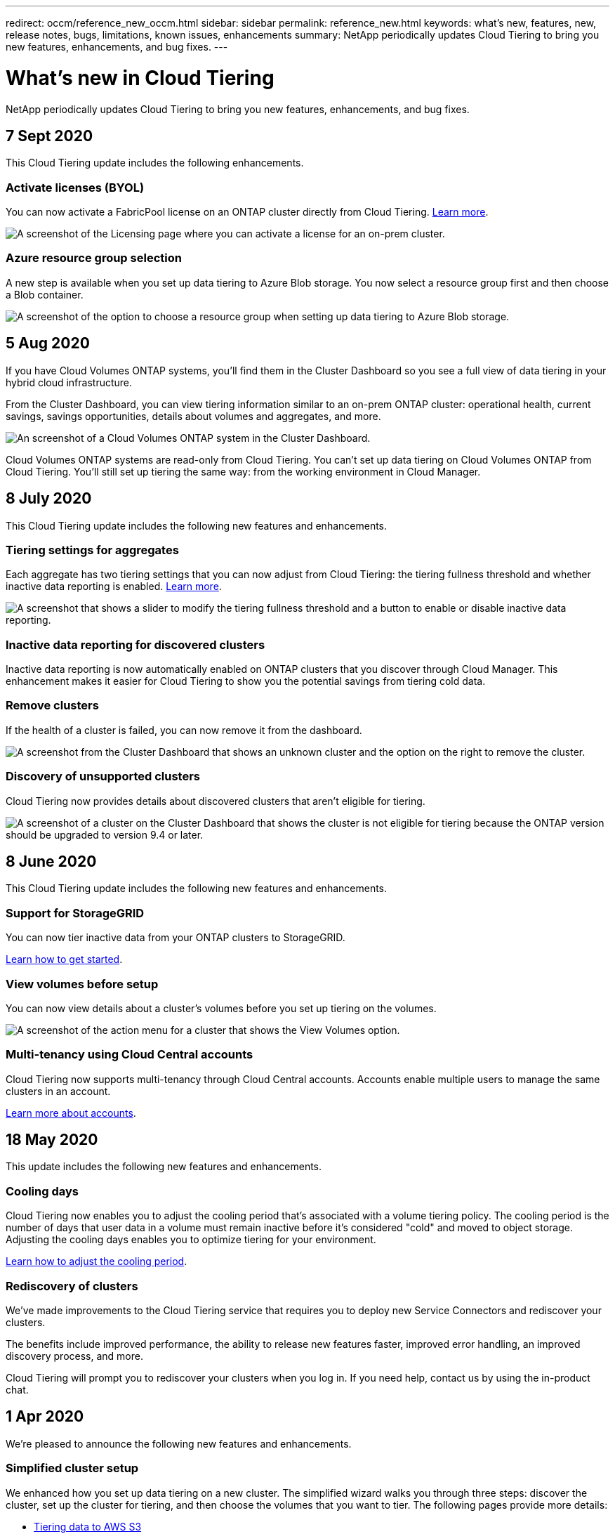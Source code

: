 ---
redirect: occm/reference_new_occm.html
sidebar: sidebar
permalink: reference_new.html
keywords: what's new, features, new, release notes, bugs, limitations, known issues, enhancements
summary: NetApp periodically updates Cloud Tiering to bring you new features, enhancements, and bug fixes.
---

= What's new in Cloud Tiering
:hardbreaks:
:nofooter:
:icons: font
:linkattrs:
:imagesdir: ./media/

[.lead]
NetApp periodically updates Cloud Tiering to bring you new features, enhancements, and bug fixes.

== 7 Sept 2020

This Cloud Tiering update includes the following enhancements.

=== Activate licenses (BYOL)

You can now activate a FabricPool license on an ONTAP cluster directly from Cloud Tiering. link:task_licensing.html#adding-a-tiering-license-to-ontap[Learn more].

image:screenshot_activate_license.gif[A screenshot of the Licensing page where you can activate a license for an on-prem cluster.]

=== Azure resource group selection

A new step is available when you set up data tiering to Azure Blob storage. You now select a resource group first and then choose a Blob container.

image:screenshot_resource_group.gif[A screenshot of the option to choose a resource group when setting up data tiering to Azure Blob storage.]

== 5 Aug 2020

If you have Cloud Volumes ONTAP systems, you'll find them in the Cluster Dashboard so you see a full view of data tiering in your hybrid cloud infrastructure.

From the Cluster Dashboard, you can view tiering information similar to an on-prem ONTAP cluster: operational health, current savings, savings opportunities, details about volumes and aggregates, and more.

image:screenshot_cloud_volumes_ontap.gif[An screenshot of a Cloud Volumes ONTAP system in the Cluster Dashboard.]

Cloud Volumes ONTAP systems are read-only from Cloud Tiering. You can't set up data tiering on Cloud Volumes ONTAP from Cloud Tiering. You'll still set up tiering the same way: from the working environment in Cloud Manager.

== 8 July 2020

This Cloud Tiering update includes the following new features and enhancements.

=== Tiering settings for aggregates

Each aggregate has two tiering settings that you can now adjust from Cloud Tiering: the tiering fullness threshold and whether inactive data reporting is enabled. link:task_managing_tiering.html#managing-tiering-settings-on-aggregates[Learn more].

image:screenshot_edit_aggregate.gif[A screenshot that shows a slider to modify the tiering fullness threshold and a button to enable or disable inactive data reporting.]

=== Inactive data reporting for discovered clusters

Inactive data reporting is now automatically enabled on ONTAP clusters that you discover through Cloud Manager. This enhancement makes it easier for Cloud Tiering to show you the potential savings from tiering cold data.

=== Remove clusters

If the health of a cluster is failed, you can now remove it from the dashboard.

image:screenshot_remove_cluster.gif[A screenshot from the Cluster Dashboard that shows an unknown cluster and the option on the right to remove the cluster.]

=== Discovery of unsupported clusters

Cloud Tiering now provides details about discovered clusters that aren't eligible for tiering.

image:screenshot_unsupported_cluster.gif[A screenshot of a cluster on the Cluster Dashboard that shows the cluster is not eligible for tiering because the ONTAP version should be upgraded to version 9.4 or later.]

== 8 June 2020

This Cloud Tiering update includes the following new features and enhancements.

=== Support for StorageGRID

You can now tier inactive data from your ONTAP clusters to StorageGRID.

link:task_quick_start_storagegrid.html[Learn how to get started].

=== View volumes before setup

You can now view details about a cluster's volumes before you set up tiering on the volumes.

image:screenshot_view_volumes.gif[A screenshot of the action menu for a cluster that shows the View Volumes option.]

=== Multi-tenancy using Cloud Central accounts

Cloud Tiering now supports multi-tenancy through Cloud Central accounts. Accounts enable multiple users to manage the same clusters in an account.

link:concept_accounts.html[Learn more about accounts].

== 18 May 2020

This update includes the following new features and enhancements.

=== Cooling days

Cloud Tiering now enables you to adjust the cooling period that's associated with a volume tiering policy. The cooling period is the number of days that user data in a volume must remain inactive before it's considered "cold" and moved to object storage. Adjusting the cooling days enables you to optimize tiering for your environment.

link:task_managing_tiering.html#changing-a-volumes-tiering-policy-and-cooling-period[Learn how to adjust the cooling period].

=== Rediscovery of clusters

We've made improvements to the Cloud Tiering service that requires you to deploy new Service Connectors and rediscover your clusters.

The benefits include improved performance, the ability to release new features faster, improved error handling, an improved discovery process, and more.

Cloud Tiering will prompt you to rediscover your clusters when you log in. If you need help, contact us by using the in-product chat.

== 1 Apr 2020

We're pleased to announce the following new features and enhancements.

=== Simplified cluster setup

We enhanced how you set up data tiering on a new cluster. The simplified wizard walks you through three steps: discover the cluster, set up the cluster for tiering, and then choose the volumes that you want to tier. The following pages provide more details:

* link:task_tiering.html[Tiering data to AWS S3]
* link:task_tiering_azure.html[Tiering data to Azure Blob storage]
* link:task_tiering_google.html[Tiering data to Google Cloud storage]

=== Ability to add or select an existing bucket/container

When you set up data tiering on a cluster, you now have the choice to add a new bucket/container or to select an existing bucket/container. Prior to this change, Cloud Tiering automatically created it for you.

=== Support for additional S3 storage classes

Cloud Tiering now supports two additional S3 storage classes: _Zone-IA_ and _Intelligent_.

When you set up data tiering, Cloud Tiering can apply a lifecycle rule so the tiered data transitions from the _Standard_ storage class to another storage class after 30 days. link:reference_aws_support.html[Learn more].

== 25 Dec 2019

This update includes the following new features and enhancements.

=== Changing a volume's tiering policy

You can now change a volume's tiering policy after you set the initial tiering policy. For example, you can easily change from _Cold snapshots_ to _Cold user data_.

link:task_managing_tiering.html#changing-the-tiering-policy-for-a-volume[Learn how to change a volume's tiering policy].

=== Licensing enhancements

* Support for ONTAP FabricPool licenses
+
Cloud Tiering now supports the FabricPool licenses that you add to an ONTAP cluster. If a license is available on the cluster, then Cloud Tiering displays the license in the *Licensing* page and enables you to tier data to the cloud based on that license.

* Support for pay-as-you-go from the Azure Marketplace
+
You can now pay-as-you-go when tiering cold data to Azure Blob storage.

* Support for pay-as-you-go from the GCP Marketplace
+
You can now pay-as-you-go when tiering cold data to Google Cloud storage.

* Support for a combination of PAYGO and BYOL licensing
+
You can combine a FabricPool license with a pay-as-you-go subscription to pay for data that you tier to the cloud. If your FabricPool license expires or if you tier more data than allowed by the license, then data tiering is never interrupted—​it continues through your PAYGO subscription.

For more details:

* link:concept_licensing.html[Learn how licensing works]
* link:task_licensing.html[Learn how to set up pay-as-you-go subscriptions and BYOL]

== 3 Nov 2019

This update includes the following new features and enhancements.

=== Support for Google Cloud

You can now tier inactive data from your ONTAP clusters to Google Cloud Storage.

link:task_quick_start_google.html[Learn how to get started]

=== Support for additional tiering policies

You can now select the following tiering policies when setting up tiering:

* All user data (All)
* All DP user data (Backup)

link:concept_architecture.html#volume-tiering-policies[Learn about these tiering policies].

=== Tiering policy per volume

You can now choose a different tiering policy for each volume when you set up tiering.

image:screenshot_volumes_select.gif["A screenshot that shows volumes selected in the Select Source Volumes page."]

== 8 Sept 2019

This Cloud Tiering update includes the following new features and enhancements.

=== Tiering setup status

Cloud Tiering now shows the status of tiering setup for each cluster. For example, the status might indicate that Cloud Tiering is setting up the object store, or that it successfully set up 145 volumes for data tiering. The status also identifies if any failures occurred during setup.

image:screenshot_tiering_setup_status.gif["A screenshot that shows the Tiering setup status for a cluster. In this example, 2 volumes were successfully setup for tiering."]

=== Integration with Cloud Manager AWS subscriptions

If you use NetApp Cloud Manager and you've already https://aws.amazon.com/marketplace/pp/B07QX2QLXX[subscribed through its new AWS Marketplace offering^], then you're automatically subscribed to Cloud Tiering, as well. You'll see an active subscription in Cloud Tiering in the *Licensing* tab. You won't need to subscribe.

If you've already subscribed through Cloud Tiering, then this change has no impact to you. You're all set.

== 7 Aug 2019

This update includes the following new features and enhancements.

=== On-premises Service Connector for data tiering to S3

You can now install the Service Connector on an on-premises Linux host when you tier cold data to AWS S3.
link:task_installing_service_connector.html[Learn more].

=== Auto discovery of clusters

If you discovered ONTAP clusters through NetApp Cloud Manager, the clusters are automatically added to Cloud Tiering if they support data tiering.

=== Object storage connectivity check

If Cloud Tiering finds a connectivity problem with the object storage bucket, the tiering health indicator in the dashboard provides details about the problem.

image:screenshot_tiering_health.gif["A screenshot that shows a tiering failure on the dashboard."]

== 4 July 2019

Cloud Tiering was updated to fix a few bugs.

== 10 June 2019

This update includes the following new features and enhancements.

=== Cloud Tiering is now generally available

The Controlled Availability release of Cloud Tiering has completed--Cloud Tiering is now available for customer use from https://cloud.netapp.com[NetApp Cloud Central^]. A 30-day free trial is available for both AWS and Azure. It starts when you set up tiering to your first cluster.

=== Pay-as-you-go from the AWS Marketplace

After your free trial starts, subscribe to the Cloud Tiering service to ensure that there's no disruption of service after the trial ends. When it ends, you'll be charged hourly according to the amount of data that you tier.

link:task_licensing.html[Learn how to subscribe from the AWS Marketplace].

NOTE: We're planning to add Cloud Tiering to the Azure Marketplace as soon Azure supports SaaS pricing.

=== Support for FlexGroup volumes

You can now tier inactive data from FlexGroup volumes to object storage, starting with ONTAP 9.5. Setup works the same as any other volume.

== 5 May 2019

This update includes the following new features and enhancements.

=== Support for Microsoft Azure

You can now tier inactive data from your ONTAP clusters to Azure Blob storage.

* link:task_quick_start_azure.html[Learn how to tier inactive data to Azure]
* link:reference_azure_support.html[Review support for Azure Blob access tiers and Azure regions]

=== Ability to choose an IPspace for connections to object storage

When you set up tiering for an ONTAP cluster, you now need to select the IPspace that ONTAP should use to connect to object storage. Selecting the correct IPspace ensures that Cloud Tiering can set up a connection from ONTAP to your cloud provider's object storage.

image:screenshot_ipspace.gif["A screenshot that that shows the Cluster Connectivity page that is available when setting up tiering on a new cluster. The page enables you to choose an IPspace on the ONTAP cluster."]

To understand the requirements for the IPspace and the associated intercluster LIFs, refer to ONTAP cluster requirements:

* link:task_preparing.html[Preparing to tier inactive data to AWS S3]
* link:task_preparing_azure.html[Preparing to tier inactive data to Azure Blob storage]

== 7 Apr 2019

This update includes the following new features and enhancements.

* <<Support for FAS systems with all-SSD aggregates>>
* <<Support for additional versions of ONTAP>>
* <<Ability to choose the type of cold data that you want to tier>>
* <<Ability to choose an S3 storage class>>

=== Support for FAS systems with all-SSD aggregates

In addition to AFF systems, Cloud Tiering now supports FAS systems that have one or more all-SSD aggregates.

=== Support for additional versions of ONTAP

Cloud Tiering now supports ONTAP 9.2 and 9.3. This is in addition to supporting ONTAP 9.4 and later.

=== Ability to choose the type of cold data that you want to tier

For ONTAP 9.4 and later, you can now choose the type of cold data that you want to tier. You can tier _all cold data_ or just _Snapshot copies_.

If you have an ONTAP 9.2 or 9.3 system, you can tier Snapshot copies only.

The option is available after you click *Set up Tiering*.

* link:concept_architecture.html#volume-tiering-policies[Learn more about the cold data that you can tier]
* link:task_tiering.html[Learn how to tier data from your first cluster]
* link:task_managing_tiering.html#tiering-data-from-additional-volumes[Learn how to tier data from additional volumes]

=== Ability to choose an S3 storage class

When you set up data tiering on a cluster for the first time, you can now choose to tier cold data to the S3 _Standard_ storage class or to the _Standard-Infrequent Access_ storage class. https://aws.amazon.com/s3/storage-classes/[Learn about these S3 storage classes^].

image:screenshot_storage_class.gif["A screenshot that shows the Storage Class drop-down option that is available when you set up data tiering on a cluster."]

link:task_tiering.html[Learn how to set up data tiering on a cluster].
